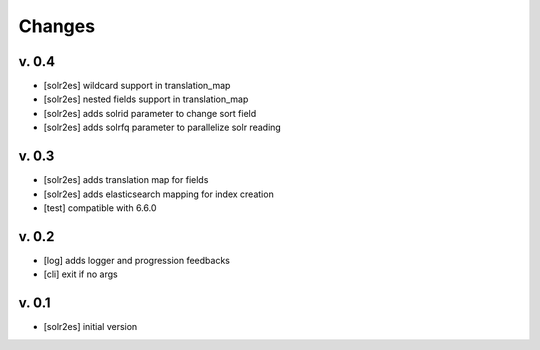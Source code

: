 Changes
=======

v. 0.4
------

* [solr2es] wildcard support in translation_map
* [solr2es] nested fields support in translation_map
* [solr2es] adds solrid parameter to change sort field
* [solr2es] adds solrfq parameter to parallelize solr reading

v. 0.3
------

* [solr2es] adds translation map for fields
* [solr2es] adds elasticsearch mapping for index creation
* [test] compatible with 6.6.0

v. 0.2
------

* [log] adds logger and progression feedbacks
* [cli] exit if no args

v. 0.1
------

* [solr2es] initial version